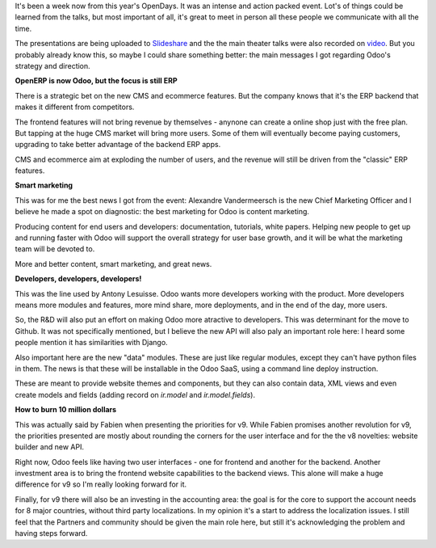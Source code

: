 .. title: OpenDays 2014
.. slug: opendays-2014
.. date: 2014-06-14 19:00:09 UTC+01:00
.. tags: 
.. link: 
.. description: 
.. type: text

It's been a week now from this year's OpenDays.
It was an intense and action packed event.
Lot's of things could be learned from the talks,
but most important of all, it's great to meet in person
all these people we communicate with all the time.

The presentations are being uploaded to `Slideshare <http://www.slideshare.net/openobject>`_
and the the main theater talks were also recorded on `video <https://www.youtube.com/user/OpenERPonline>`_.
But you probably already know this, so maybe I could share something better:
the main messages I got regarding Odoo's strategy and direction.


**OpenERP is now Odoo, but the focus is still ERP**

There is a strategic bet on the new CMS and ecommerce features.
But the company knows that it's the ERP backend that makes it different from competitors.

The frontend features will not bring revenue by themselves - anynone can create a online shop
just with the free plan.
But tapping at the huge CMS market will bring more users.
Some of them will eventually become paying customers, upgrading
to take better advantage of the backend ERP apps.

CMS and ecommerce aim at exploding the number of users, and the revenue will still be driven
from the "classic" ERP features.


**Smart marketing**

This was for me the best news I got from the event: Alexandre Vandermeersch is the new
Chief Marketing Officer and I believe he made a spot on diagnostic: the best marketing
for Odoo is content marketing.

Producing content for end users and developers: documentation, tutorials, white papers.
Helping new people to get up and running faster with Odoo will support the overall strategy
for user base growth, and it will be what the marketing team will be devoted to.

More and better content, smart marketing, and great news.


**Developers, developers, developers!**

This was the line used by Antony Lesuisse.
Odoo wants more developers working with the product.
More developers means more modules and features, more mind share, more deployments,
and in the end of the day, more users.

So, the R&D will also put an effort on making Odoo more atractive to developers.
This was determinant for the move to Github.
It was not specifically mentioned, but I believe the new API will also paly an important role here:
I heard some people mention it has similarities with Django.

Also important here are the new "data" modules. These are just like regular modules,
except they can't have python files in them.
The news is that these will be installable in the Odoo SaaS, using a command line deploy instruction.

These are meant to provide website themes and components, but they can also contain data, XML views
and even create models and fields (adding record on *ir.model* and *ir.model.fields*).


**How to burn 10 million dollars**

This was actually said by Fabien when presenting the priorities for v9.
While Fabien promises another revolution for v9, the priorities presented
are mostly about rounding the corners for the user interface and for the
the v8 novelties: website builder and new API.

Right now, Odoo feels like having two user interfaces - one for frontend and another for the backend.
Another investment area is to bring the frontend website capabilities to the backend views.
This alone will make a huge difference for v9 so I'm really looking forward for it.

Finally, for v9 there will also be an investing in the accounting area:
the goal is for the core to support the account needs for 8 major countries,
without third party localizations. In my opinion it's a start to address the localization
issues. I still feel that the Partners and community should be given the main role here,
but still it's acknowledging the problem and having steps forward.


